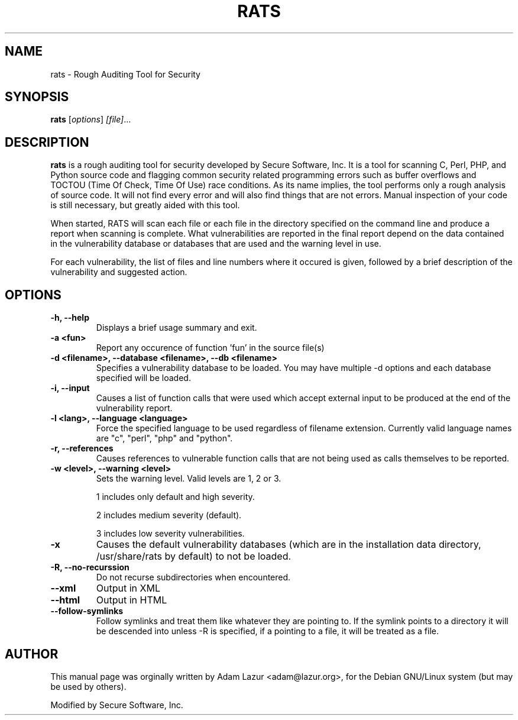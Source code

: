 .\"                                      Hey, EMACS: -*- nroff -*-
.\" First parameter, NAME, should be all caps
.\" Second parameter, SECTION, should be 1-8, maybe w/ subsection
.\" other parameters are allowed: see man(7), man(1)
.TH RATS 1 "September 17, 2001"
.\" Please adjust this date whenever revising the manpage.
.\"
.\" Some roff macros, for reference:
.\" .nh        disable hyphenation
.\" .hy        enable hyphenation
.\" .ad l      left justify
.\" .ad b      justify to both left and right margins
.\" .nf        disable filling
.\" .fi        enable filling
.\" .br        insert line break
.\" .sp <n>    insert n+1 empty lines
.\" for manpage-specific macros, see man(7)
.SH NAME
rats \- Rough Auditing Tool for Security
.SH SYNOPSIS
.B rats
.RI [ options ] " [file]" ...
.SH DESCRIPTION
.B rats
is a rough auditing tool for security developed by Secure Software, Inc. 
It is a tool for scanning C, Perl, PHP, and Python source code and
flagging common security related programming errors such as buffer overflows
and TOCTOU (Time Of Check, Time Of Use) race conditions.  As its name implies,
the tool performs only a rough analysis of source code.  It will not find every
error and will also find things that are not errors.  Manual inspection of your
code is still necessary, but greatly aided with this tool.
.PP
When started, RATS will scan each file or each file in the directory specified
on the command line and produce a report when scanning is complete.  What 
vulnerabilities are reported in the final report depend on the data
contained in the vulnerability database or databases that are used and the
warning level in use.
.PP
For each vulnerability, the list of files and line numbers where it occured is
given, followed by a brief description of the vulnerability and suggested
action.
.SH OPTIONS
.TP
.B \-h, --help
Displays a brief usage summary and exit.
.TP
.B \-a <fun>
Report any occurence of function 'fun' in the source file(s)
.TP
.B \-d <filename>, --database <filename>, --db <filename>
Specifies a vulnerability database to be loaded.  You may have multiple -d
options and each database specified will be loaded.
.TP
.B \-i, --input
Causes a list of function calls that were used which accept external input to
be produced at the end of the vulnerability report.
.TP
.B \-l <lang>, --language <language>
Force the specified language to be used regardless of filename extension.
Currently valid language names are "c", "perl", "php" and "python".
.TP
.B \-r, --references
Causes references to vulnerable function calls that are not being used as calls
themselves to be reported.
.TP
.B \-w <level>, --warning <level>
Sets the warning level. Valid levels are 1, 2 or 3.
.IP
1 includes only default and high severity.
.IP
2 includes medium severity (default).
.IP
3 includes low severity vulnerabilities.
.TP
.B \-x
Causes the default vulnerability databases (which are in the installation data
directory, /usr/share/rats by default) to not be loaded.
.TP
.B \-R, --no-recurssion
Do not recurse subdirectories when encountered.
.TP
.B \--xml
Output in XML
.TP
.B \--html
Output in HTML
.TP
.B \--follow-symlinks
Follow symlinks and treat them like whatever they are pointing to.  If the symlink points to a directory it will be descended into unless -R is specified, if a pointing to a file, it will be treated as a file.
.SH AUTHOR
This manual page was orginally written by Adam Lazur <adam@lazur.org>,
for the Debian GNU/Linux system (but may be used by others).

Modified by Secure Software, Inc.
